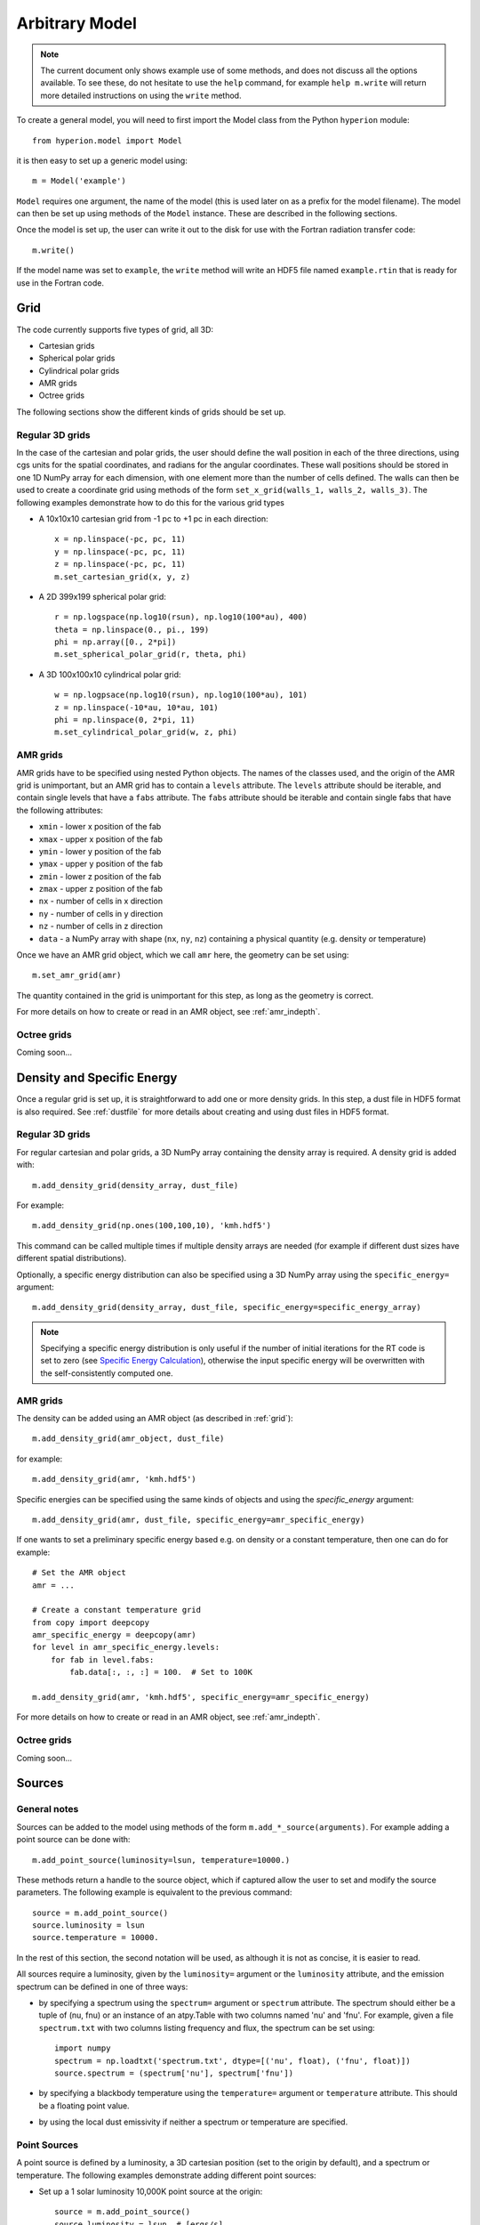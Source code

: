 .. _model:

===============
Arbitrary Model
===============

.. note:: The current document only shows example use of some methods, and
          does not discuss all the options available. To see these, do not
          hesitate to use the ``help`` command, for example ``help
          m.write`` will return more detailed instructions on using the
          ``write`` method.

To create a general model, you will need to first import the Model class
from the Python ``hyperion`` module::

    from hyperion.model import Model

it is then easy to set up a generic model using::

    m = Model('example')

``Model`` requires one argument, the name of the model (this is used later
on as a prefix for the model filename). The model can then be set up using
methods of the ``Model`` instance. These are described in the following
sections.

Once the model is set up, the user can write it out to the disk for use
with the Fortran radiation transfer code::

    m.write()

If the model name was set to ``example``, the ``write`` method will write
an HDF5 file named ``example.rtin`` that is ready for use in the Fortran
code.

.. _grid:

Grid
====

The code currently supports five types of grid, all 3D:

* Cartesian grids
* Spherical polar grids
* Cylindrical polar grids
* AMR grids
* Octree grids

The following sections show the different kinds of grids should be set up.

Regular 3D grids
----------------

In the case of the cartesian and polar grids, the user should define the wall
position in each of the three directions, using cgs units for the spatial
coordinates, and radians for the angular coordinates. These wall positions
should be stored in one 1D NumPy array for each dimension, with one element
more than the number of cells defined. The walls can then be used to create a
coordinate grid using methods of the form ``set_x_grid(walls_1, walls_2,
walls_3)``. The following examples demonstrate how to do this for the various
grid types

* A 10x10x10 cartesian grid from -1 pc to +1 pc in each direction::

    x = np.linspace(-pc, pc, 11)
    y = np.linspace(-pc, pc, 11)
    z = np.linspace(-pc, pc, 11)
    m.set_cartesian_grid(x, y, z)

* A 2D 399x199 spherical polar grid::

    r = np.logspace(np.log10(rsun), np.log10(100*au), 400)
    theta = np.linspace(0., pi., 199)
    phi = np.array([0., 2*pi])
    m.set_spherical_polar_grid(r, theta, phi)

* A 3D 100x100x10 cylindrical polar grid::

    w = np.logpsace(np.log10(rsun), np.log10(100*au), 101)
    z = np.linspace(-10*au, 10*au, 101)
    phi = np.linspace(0, 2*pi, 11)
    m.set_cylindrical_polar_grid(w, z, phi)

AMR grids
---------

AMR grids have to be specified using nested Python objects. The names of the classes used, and the origin of the AMR grid is unimportant, but an AMR grid has to contain a ``levels`` attribute. The ``levels`` attribute should be iterable, and contain single levels that have a ``fabs`` attribute. The ``fabs`` attribute should be iterable and contain single fabs that have the following attributes:

* ``xmin`` - lower x position of the fab
* ``xmax`` - upper x position of the fab
* ``ymin`` - lower y position of the fab
* ``ymax`` - upper y position of the fab
* ``zmin`` - lower z position of the fab
* ``zmax`` - upper z position of the fab
* ``nx`` - number of cells in x direction
* ``ny`` - number of cells in y direction
* ``nz`` - number of cells in z direction
* ``data`` - a NumPy array with shape (``nx``, ``ny``, ``nz``) containing a physical quantity (e.g. density or temperature)

Once we have an AMR grid object, which we call ``amr`` here, the geometry can be set using::

    m.set_amr_grid(amr)

The quantity contained in the grid is unimportant for this step, as long as the geometry is correct.

For more details on how to create or read in an AMR object, see :ref:`amr_indepth`.

Octree grids
------------

Coming soon...

Density and Specific Energy
===========================

Once a regular grid is set up, it is straightforward to add one or more density grids. In this step, a dust file in HDF5 format is also required. See :ref:`dustfile` for more details about creating and using dust files in HDF5
format.

Regular 3D grids
----------------

For regular cartesian and polar grids, a 3D NumPy array containing
the density array is required. A density grid is added with::

    m.add_density_grid(density_array, dust_file)

For example::

    m.add_density_grid(np.ones(100,100,10), 'kmh.hdf5')

This command can be called multiple times if multiple density arrays are
needed (for example if different dust sizes have different spatial
distributions).

Optionally, a specific energy distribution can also be specified using a 3D NumPy
array using the ``specific_energy=`` argument::

    m.add_density_grid(density_array, dust_file, specific_energy=specific_energy_array)

.. note:: Specifying a specific energy distribution is only useful if the
          number of initial iterations for the RT code is set to zero (see
          `Specific Energy Calculation`_), otherwise the input specific energy
          will be overwritten with the self-consistently computed one.

AMR grids
---------

The density can be added using an AMR object (as described in :ref:`grid`)::

    m.add_density_grid(amr_object, dust_file)

for example::

    m.add_density_grid(amr, 'kmh.hdf5')

Specific energies can be specified using the same kinds of objects and using the `specific_energy` argument::

    m.add_density_grid(amr, dust_file, specific_energy=amr_specific_energy)

If one wants to set a preliminary specific energy based e.g. on density or a constant temperature, then one can do for example::

    # Set the AMR object
    amr = ...

    # Create a constant temperature grid
    from copy import deepcopy
    amr_specific_energy = deepcopy(amr)
    for level in amr_specific_energy.levels:
        for fab in level.fabs:
            fab.data[:, :, :] = 100.  # Set to 100K

    m.add_density_grid(amr, 'kmh.hdf5', specific_energy=amr_specific_energy)

For more details on how to create or read in an AMR object, see :ref:`amr_indepth`.

Octree grids
------------

Coming soon...

Sources
=======

General notes
-------------

Sources can be added to the model using methods of the form
``m.add_*_source(arguments)``. For example adding a point source can be
done with::

    m.add_point_source(luminosity=lsun, temperature=10000.)

These methods return a handle to the source object, which if captured allow
the user to set and modify the source parameters. The following example is equivalent to the previous command::

    source = m.add_point_source()
    source.luminosity = lsun
    source.temperature = 10000.

In the rest of this section, the second notation will be used, as although it is not as concise, it is easier to read.

All sources require a luminosity, given by the ``luminosity=`` argument or the
``luminosity`` attribute, and the emission spectrum can be defined in one of
three ways:

* by specifying a spectrum using the ``spectrum=`` argument or ``spectrum``
  attribute. The spectrum should either be a tuple of (nu, fnu) or an instance
  of an atpy.Table with two columns named 'nu' and 'fnu'. For example, given a
  file ``spectrum.txt`` with two columns listing frequency and flux, the
  spectrum can be set using::

    import numpy
    spectrum = np.loadtxt('spectrum.txt', dtype=[('nu', float), ('fnu', float)])
    source.spectrum = (spectrum['nu'], spectrum['fnu'])

* by specifying a blackbody temperature using the ``temperature=`` argument or
  ``temperature`` attribute. This should be a floating point value.

* by using the local dust emissivity if neither a spectrum or temperature are
  specified.

Point Sources
-------------

A point source is defined by a luminosity, a 3D cartesian position (set to
the origin by default), and a spectrum or temperature. The following
examples demonstrate adding different point sources:

* Set up a 1 solar luminosity 10,000K point source at the origin::

    source = m.add_point_source()
    source.luminosity = lsun  # [ergs/s]
    source.temperature = 10000.  # [K]

* Set up two 0.1 solar luminosity 1,300K point sources at +/- 1 AU in the x direction::

    # Set up the first source
    source1 = m.add_point_source()
    source1.luminosity = 0.1 * lsun  # [ergs/s]
    source1.position = (au, 0, 0)  # [cm]
    source1.temperature = 1300.  # [K]

    # Set up the second source
    source2 = m.add_point_source()
    source2.luminosity = 0.1 * lsun  # [ergs/s]
    source2.position = (-au, 0, 0)  # [cm]
    source2.temperature = 1300.  # [K]

* Set up a 10 solar luminosity source at the origin with a Kurucz spectrum read in from a file with two columns giving wav (in microns) and fnu::

    # Use NumPy to read in the spectrum
    import numpy as np
    data = np.loadtxt('spectrum.txt', dtype=[('wav', float), ('fnu', float)])

    # Convert to nu, fnu
    nu = c / (data['wav'] * 1.e-4)
    fnu = data['fnu']

    # Set up the source
    source = m.add_point_source()
    source.luminosity = 10 * lsun  # [ergs/s]
    source.spectrum = (nu, fnu)

Spherical Sources
-----------------

Adding spherical sources is very similar to adding point sources, with the
exception that a radius can be specified::

    source = m.add_spherical_source()
    source.luminosity = lsun  # [ergs/s]
    source.radius = rsun  # [cm]
    source.temperature = 10000.  # [K]

It is possible to add limb darkening, using::

    source.limb_darkening = True

Spots
-----

Adding spots to a spherical source is straightforward. Spots behave the same as other sources, requiring a luminosity, spectrum, and additional geometrical parameters::

    source = m.add_spherical_source()
    source.luminosity = lsun  # [ergs/s]
    source.radius = rsun  # [cm]
    source.temperature = 10000.  # [K]

    spot = source.add_spot()
    spot.luminosity = 0.1 * lsun  # [ergs/s]
    spot.longitude = 45.  # [degrees]
    spot.latitude = 30.  # [degrees]
    spot.radius = 5.  # [degrees]
    spot.temperature = 20000.  # [K]

Map Sources
-----------

Map sources are diffuse sources that are defined by a total luminosity, and a
probability distribution map for the emission, defined on the same grid as the
density. For example, if the grid is defined on a 10x10x10 grid, the following
will add a source which emits photons from all cells equally::

    source = m.add_map_source()
    source.luminosity = lsun  # [ergs/s]
    source.map = np.ones((10, 10, 10))

.. note:: The ``map`` array does not need to be normalized.

Configuration
=============

To configure the parameters for the model, such as number of photons or number of iterations, the following methods are available::

Number of photons
-----------------

The number of photons to run in various iterations is set using the
following method::

    m.set_n_photons(...)

This method can take the following arguments, which depend on the type of radiation transfer calculations requested:

* ``initial=`` - number of photons per initial iteration to compute the
  specific energy of the dust
* ``imaging=`` - number of photons emitted in the SED/image iteration.
* ``raytracing_sources=`` - number of photons emitted from sources in the
  raytracing iteration
* ``raytracing_dust=`` - number of photons emitted from dust in the raytracing
  iteration
* ``stats=`` - used to determine how often to print out statistics

If computing the radiation transfer in monochromatic mode, the ``imaging`` argument should be replaced by:

* ``imaging_sources=`` - number of photons emitted from sources in the
  SED/image iteration.
* ``imaging_dust=`` - number of photons emitted from dust in the SED/image
  iteration.

.. note:: Only the relevant arguments need to be specified - for example if no
          sources are present, the ``*_sources`` arguments can be ignored,
          while if no dust density grids are present, the ``*_dust`` arguments
          can be ignored.

.. note:: All the required arguments have to be specified in a single call to
          ``set_n_photons``.

Specific Energy calculation
---------------------------

To set the number of initial iterations used to compute the dust specific
energy, use::

    m.set_n_initial_iterations(10)

Raytracing
----------

To enable raytracing, simply use::

    m.set_raytracing(True)

Diffusion
---------

If the model density contains regions of very high density where photons
get trapped or do not enter, one can enable either or both the modified
random walk (MRW; Min et al. 2009, Robitaille et al. 2010) and the partial
diffusion approximation (PDA; Min et al. 2009). The MRW requires a
parameter ``gamma`` which is used to determine when to start using the MRW
(see Min et al. 2009 for more details). By default, this parameter is set
to one. The following examples show how to enable the PDA and MRW respectively:

* Enable the partial diffusion approximation::

    m.set_pda(True)

* Enable the modified random walk, and set the gamma parameter to 2::

    m.set_mrw(True, gamma=2)

Dust sublimation
----------------

To set whether and how to sublimate dust, first the dust file needs to be read in, the sublimation parameters should be set, and the dust object should be passed directly to add_density::

    from hyperion.dust import SphericalDust

    dust = SphericalDust('kmh.hdf5')
    dust.set_sublimation_temperature('fast', temperature=1600)

    m.add_density_grid(density, dust)

The first argument of ``set_sublimation_temperature`` can be ``none`` (dust sublimation does not occur), ``cap`` (temperatures in excess of the one specified will be reset to the one given), ``slow`` (dust with temperatures in excess of the one specified will be gradually destroyed), or ``fast`` (dust with temperatures in excess of the one specified will be immediately destroyed).

Advanced Settings
-----------------

Set the maximum number of photon interactions::

    m.set_max_interactions(100000)

Kill all photons as soon as they are absorbed, in the imaging/SED iteration
(not in the temperature iterations)::

    m.set_kill_on_absorb(True)

Set a minimum temperature to which temperatures below this will be reset::

    m.add_density_grid(density, dust, minimum_temperature=100.)

and in terms of specific energy::

    m.add_density_grid(density, dust, minimum_specific_energy=100.)

Set the number of output bytes per floating point value (4 = 32-bit, 8 = 64-bit)::

    m.set_output_bytes(4)


